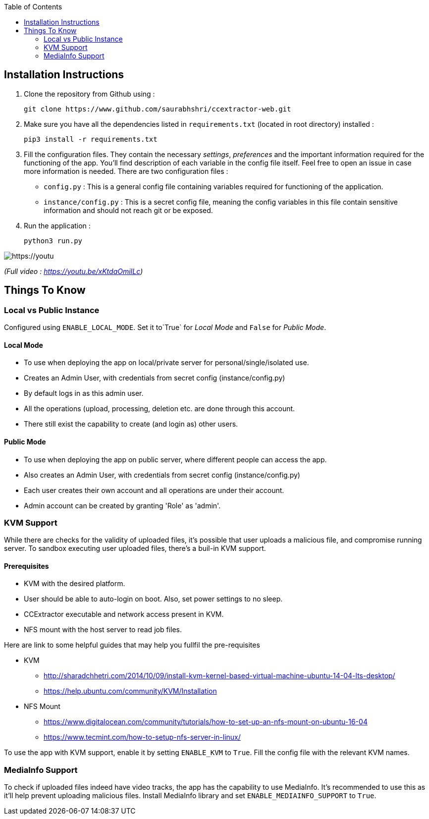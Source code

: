 :toc:

== Installation Instructions

1. Clone the repository from Github using :

    git clone https://www.github.com/saurabhshri/ccextractor-web.git

2. Make sure you have all the dependencies listed in `requirements.txt` (located in root directory) installed :

    pip3 install -r requirements.txt

3. Fill the configuration files. They contain the necessary _settings_, _preferences_ and the important information required for the functioning of the app. You'll find description of each variable in the config file itself. Feel free to open an issue in case more information is needed. There are two configuration files :

  - `config.py` : This is a general config file containing variables required for functioning of the application.
  - `instance/config.py` : This is a secret config file, meaning the config variables in this file contain sensitive information and should not reach git or be exposed.

4. Run the application :

    python3 run.py

[https://youtu.be/xKtdaOmiILc]
image::https://raw.githubusercontent.com/saurabhshri/ccextractor-web/development/docs/images/installation.gif[align="center"]


_(Full video : https://youtu.be/xKtdaOmiILc)_

== Things To Know
=== Local vs Public Instance ===

Configured using `ENABLE_LOCAL_MODE`. Set it to`True` for _Local Mode_ and `False` for _Public Mode_.

==== Local Mode

- To use when deploying the app on local/private server for personal/single/isolated use.
- Creates an Admin User, with credentials from secret config (instance/config.py)
- By default logs in as this admin user.
- All the operations (upload, processing, deletion etc. are done through this account.
- There still exist the capability to create (and login as) other users.

==== Public Mode

- To use when deploying the app on public server, where different people can access the app.
- Also creates an Admin User, with credentials from secret config (instance/config.py)
- Each user creates their own account and all operations are under their account.
- Admin account can be created by granting 'Role' as 'admin'.

=== KVM Support ===

While there are checks for the validity of uploaded files, it's possible that user uploads a malicious file, and compromise running server. To sandbox executing user uploaded files, there's a buil-in KVM support.

==== Prerequisites

- KVM with the desired platform.
- User should be able to auto-login on boot. Also, set power settings to no sleep.
- CCExtractor executable and network access present in KVM.
- NFS mount with the host server to read job files.

Here are link to some helpful guides that may help you fullfil the pre-requisites

* KVM
    - http://sharadchhetri.com/2014/10/09/install-kvm-kernel-based-virtual-machine-ubuntu-14-04-lts-desktop/
    - https://help.ubuntu.com/community/KVM/Installation

* NFS Mount
    - https://www.digitalocean.com/community/tutorials/how-to-set-up-an-nfs-mount-on-ubuntu-16-04
    - https://www.tecmint.com/how-to-setup-nfs-server-in-linux/


To use the app with KVM support, enable it by setting `ENABLE_KVM` to `True`. Fill the config file with the relevant KVM names.

=== MediaInfo Support ===

To check if uploaded files indeed have video tracks, the app has the capability to use MediaInfo. It's recommended to use this as it'll help prevent uploading malicious files. Install MediaInfo library and set `ENABLE_MEDIAINFO_SUPPORT` to `True`.
